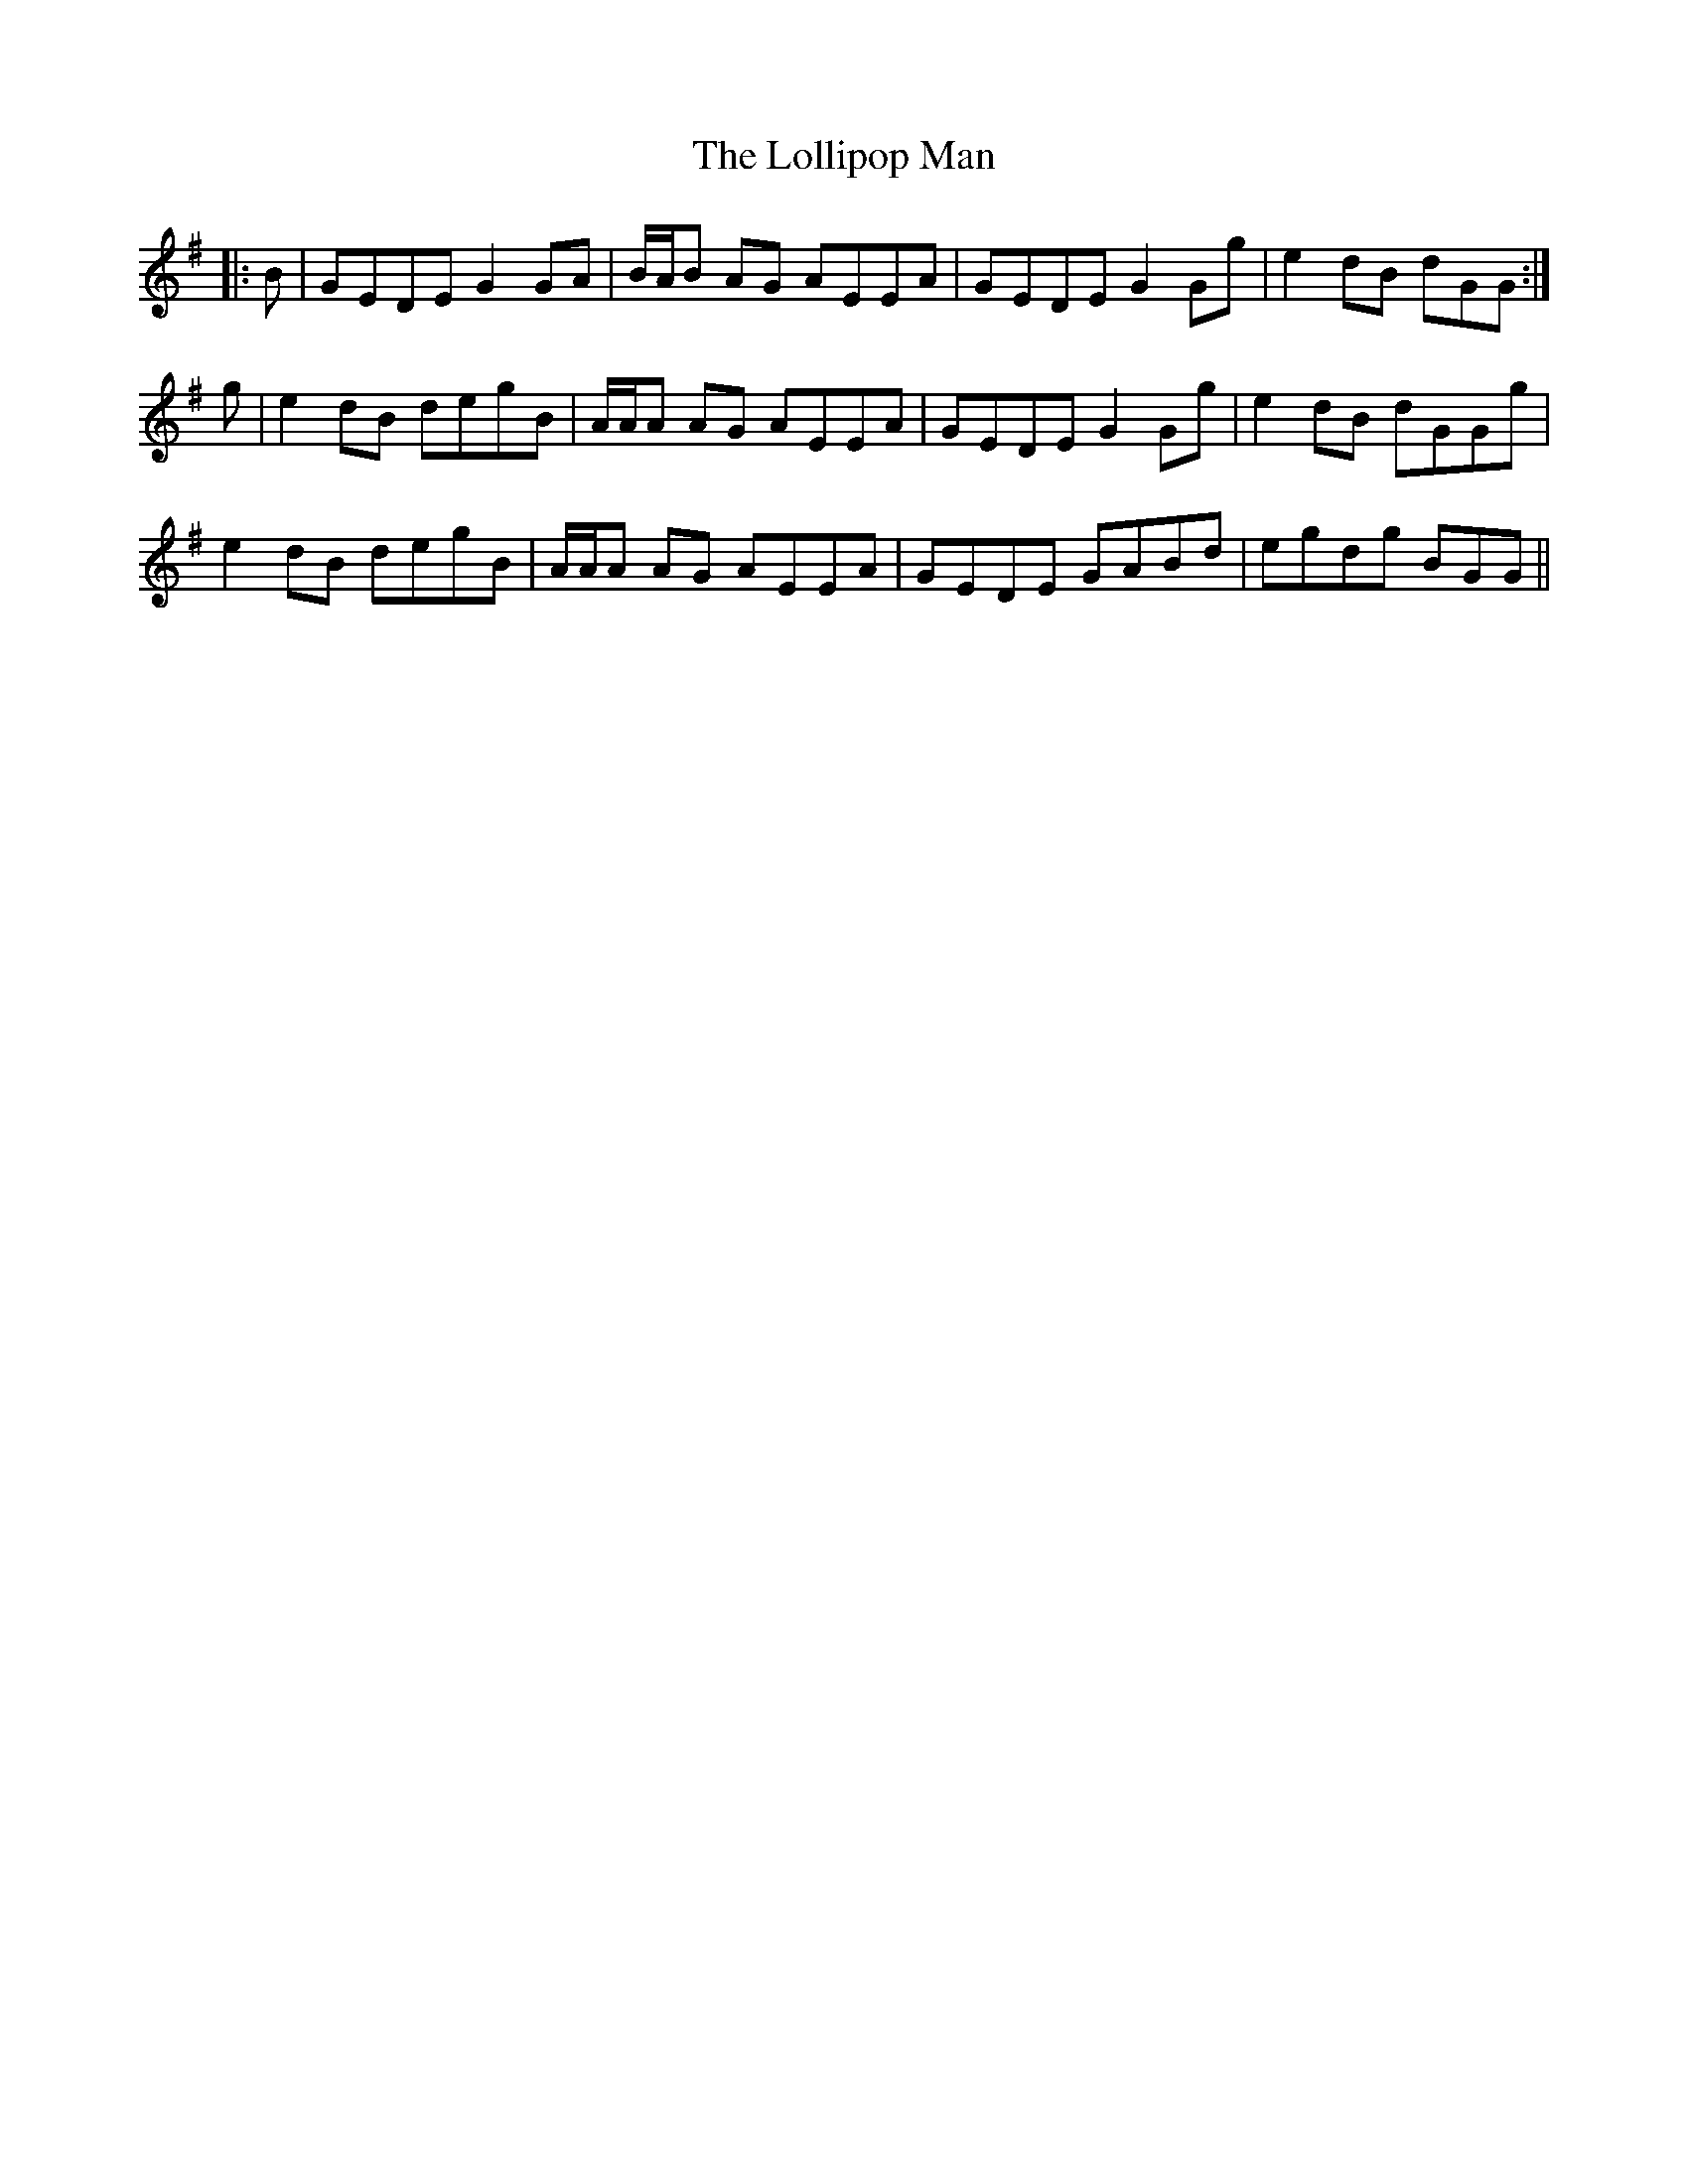 X: 24022
T: Lollipop Man, The
R: march
M: 
K: Gmajor
|:B|GEDE G2 GA|B/A/B AG AEEA|GEDE G2 Gg|e2 dB dGG:|
g|e2 dB degB|A/A/A AG AEEA|GEDE G2 Gg|e2 dB dGGg|
e2 dB degB|A/A/A AG AEEA|GEDE GABd|egdg BGG||

